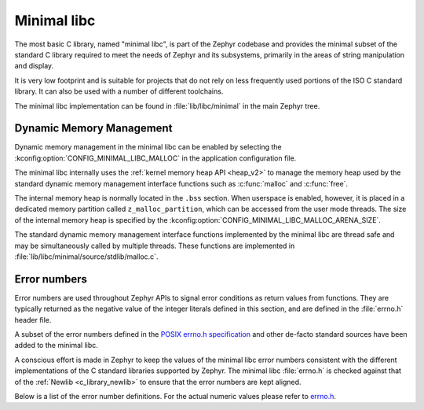 .. _c_library_minimal:

Minimal libc
############

The most basic C library, named "minimal libc", is part of the Zephyr codebase
and provides the minimal subset of the standard C library required to meet the
needs of Zephyr and its subsystems, primarily in the areas of string
manipulation and display.

It is very low footprint and is suitable for projects that do not rely on less
frequently used portions of the ISO C standard library. It can also be used
with a number of different toolchains.

The minimal libc implementation can be found in :file:`lib/libc/minimal` in the
main Zephyr tree.

Dynamic Memory Management
*************************

Dynamic memory management in the minimal libc can be enabled by selecting the
:kconfig:option:`CONFIG_MINIMAL_LIBC_MALLOC` in the application configuration
file.

The minimal libc internally uses the :ref:`kernel memory heap API <heap_v2>` to
manage the memory heap used by the standard dynamic memory management interface
functions such as :c:func:`malloc` and :c:func:`free`.

The internal memory heap is normally located in the ``.bss`` section. When
userspace is enabled, however, it is placed in a dedicated memory partition
called ``z_malloc_partition``, which can be accessed from the user mode
threads. The size of the internal memory heap is specified by the
:kconfig:option:`CONFIG_MINIMAL_LIBC_MALLOC_ARENA_SIZE`.

The standard dynamic memory management interface functions implemented by the
minimal libc are thread safe and may be simultaneously called by multiple
threads. These functions are implemented in
:file:`lib/libc/minimal/source/stdlib/malloc.c`.

Error numbers
*************

Error numbers are used throughout Zephyr APIs to signal error conditions as
return values from functions. They are typically returned as the negative value
of the integer literals defined in this section, and are defined in the
:file:`errno.h` header file.

A subset of the error numbers defined in the `POSIX errno.h specification`_ and
other de-facto standard sources have been added to the minimal libc.

A conscious effort is made in Zephyr to keep the values of the minimal libc
error numbers consistent with the different implementations of the C standard
libraries supported by Zephyr. The minimal libc :file:`errno.h` is checked
against that of the :ref:`Newlib <c_library_newlib>` to ensure that the error
numbers are kept aligned.

Below is a list of the error number definitions. For the actual numeric values
please refer to `errno.h`_.

.. doxygengroup:: system_errno

.. _`POSIX errno.h specification`: https://pubs.opengroup.org/onlinepubs/9699919799/basedefs/errno.h.html
.. _`errno.h`: https://github.com/zephyrproject-rtos/zephyr/blob/main/lib/libc/minimal/include/errno.h
